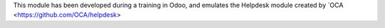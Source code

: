 This module has been developed during a training in Odoo, and emulates the Helpdesk module created by `OCA <https://github.com/OCA/helpdesk>


